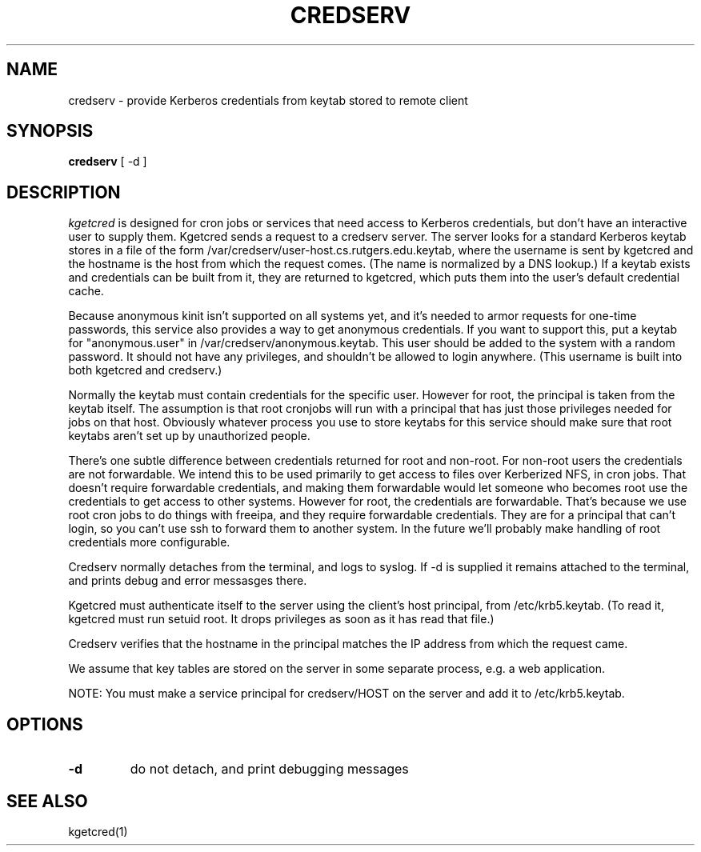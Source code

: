 .TH CREDSERV 8
.SH NAME
credserv \- provide Kerberos credentials from keytab stored to remote client
.SH SYNOPSIS
.B credserv
[ -d ]
.SH DESCRIPTION
.I  kgetcred
is designed for cron jobs or services that need access to Kerberos
credentials, but don't have an interactive user to supply them.
Kgetcred sends a request to a credserv server. The server looks
for a standard Kerberos keytab stores in a file of the form
/var/credserv/user-host.cs.rutgers.edu.keytab, where the username
is sent by kgetcred and the hostname is the host from which the
request comes. (The name is normalized by a DNS lookup.) If a keytab
exists and credentials can be built from it, they are returned to
kgetcred, which puts them into the user's default credential cache.
.PP
Because anonymous kinit isn't supported on all systems yet, and it's
needed to armor requests for one-time passwords, this service
also provides a way to get anonymous credentials. If you want to support
this, put a keytab for "anonymous.user"  in /var/credserv/anonymous.keytab.
This user should be added to the system with a random password. It should
not have any privileges, and shouldn't be allowed to login anywhere.
(This username is built into both kgetcred and credserv.)
.PP
Normally the keytab must contain credentials for the specific user.
However for root, the principal is taken from the keytab itself.
The assumption is that root cronjobs will run with a principal
that has just those privileges needed for jobs on that host.
Obviously whatever process you use to store keytabs for this service
should make sure that root keytabs aren't set up by unauthorized people.
.PP
There's one subtle difference between credentials returned for root
and non-root. For non-root users the credentials are not forwardable.
We intend this to be used primarily to get access to files over
Kerberized NFS, in cron jobs. That doesn't require forwardable credentials, 
and making them forwardable would let someone who becomes root use the
credentials to get access to other systems. However for root, the credentials
are forwardable. That's because we use root cron jobs to do things with
freeipa, and they require forwardable credentials. They are for a principal
that can't login, so you can't use ssh to forward them to another system.
In the future we'll probably make handling of root credentials more
configurable.
.PP
Credserv normally detaches from the terminal, and logs to syslog.
If -d is supplied it remains attached to the terminal, and prints
debug and error messasges there.
.PP
Kgetcred must authenticate itself to the server using the client's
host principal, from /etc/krb5.keytab. (To read it, kgetcred must
run setuid root. It drops privileges as soon as it has read that file.)
.PP
Credserv verifies that the hostname in the principal matches the IP
address from which the request came.
.PP
We assume that key tables are stored on the server in some separate 
process, e.g. a web application.
.PP
NOTE: You must make a service principal for credserv/HOST on the server
and add it to /etc/krb5.keytab.
.SH OPTIONS
.TP
.B \-d
do not detach, and print debugging messages
.SH "SEE ALSO"
kgetcred(1)

